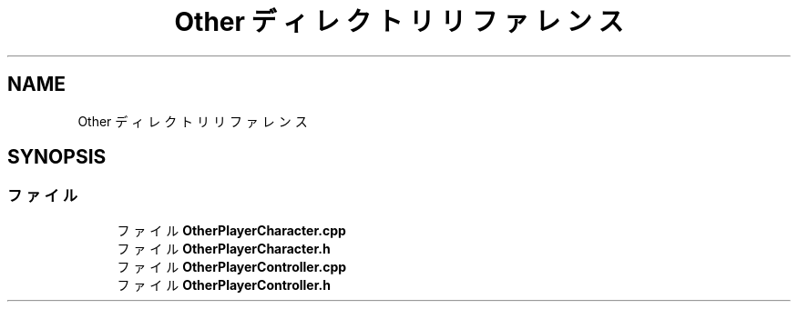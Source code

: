 .TH "Other ディレクトリリファレンス" 3 "2018年12月21日(金)" "AnpanMMO" \" -*- nroff -*-
.ad l
.nh
.SH NAME
Other ディレクトリリファレンス
.SH SYNOPSIS
.br
.PP
.SS "ファイル"

.in +1c
.ti -1c
.RI "ファイル \fBOtherPlayerCharacter\&.cpp\fP"
.br
.ti -1c
.RI "ファイル \fBOtherPlayerCharacter\&.h\fP"
.br
.ti -1c
.RI "ファイル \fBOtherPlayerController\&.cpp\fP"
.br
.ti -1c
.RI "ファイル \fBOtherPlayerController\&.h\fP"
.br
.in -1c
